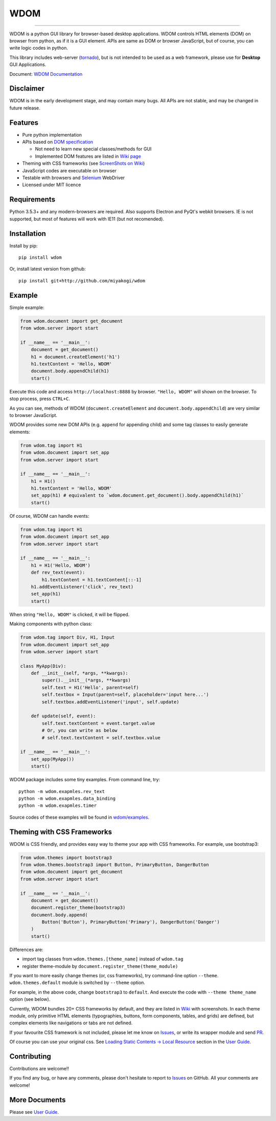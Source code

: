 WDOM
====

.. image:: https://img.shields.io/pypi/v/wdom.svg
   :target: https://pypi.python.org/pypi/wdom

.. image:: https://img.shields.io/pypi/pyversions/wdom.svg
   :target: https://pypi.python.org/pypi/wdom

.. image:: https://img.shields.io/badge/docs-latest-brightgreen.svg
   :target: https://miyakogi.github.io/wdom/
   :alt: Documentation

.. image:: https://travis-ci.org/miyakogi/wdom.svg?branch=dev
   :target: https://travis-ci.org/miyakogi/wdom

.. image:: https://codecov.io/github/miyakogi/wdom/coverage.svg?branch=dev
   :target: https://codecov.io/github/miyakogi/wdom?branch=dev

--------------------------------------------------------------------------------

WDOM is a python GUI library for browser-based desktop applications. WDOM
controls HTML elements (DOM) on browser from python, as if it is a GUI element.
APIs are same as DOM or browser JavaScript, but of course, you can write logic
codes in python.

This library includes web-server (`tornado`_), but is not intended to
be used as a web framework, please use for **Desktop** GUI Applications.

Document: `WDOM Documentation <https://miyakogi.github.io/wdom/>`_

Disclaimer
----------

WDOM is in the early development stage, and may contain many bugs. All APIs are
not stable, and may be changed in future release.

Features
--------

* Pure python implementation
* APIs based on `DOM specification`_

  * Not need to learn new special classes/methods for GUI
  * Implemented DOM features are listed in `Wiki page <https://github.com/miyakogi/wdom/wiki/Features>`_

* Theming with CSS frameworks (see `ScreenShots on Wiki <https://github.com/miyakogi/wdom/wiki/ScreenShots>`_)
* JavaScript codes are executable on browser
* Testable with browsers and `Selenium`_ WebDriver
* Licensed under MIT licence

Requirements
------------

Python 3.5.3+ and any modern-browsers are required.
Also supports Electron and PyQt's webkit browsers.
IE is not supported, but most of features will work with IE11 (but not
recomended).

Installation
------------

Install by pip::

    pip install wdom

Or, install latest version from github::

    pip install git+http://github.com/miyakogi/wdom

Example
-------

Simple example:

.. code-block:: python

    from wdom.document import get_document
    from wdom.server import start

    if __name__ == '__main__':
        document = get_document()
        h1 = document.createElement('h1')
        h1.textContent = 'Hello, WDOM'
        document.body.appendChild(h1)
        start()

Execute this code and access ``http://localhost:8888`` by browser.
``"Hello, WDOM"`` will shown on the browser.
To stop process, press ``CTRL+C``.

As you can see, methods of WDOM (``document.createElement`` and
``document.body.appendChild``) are very similar to browser JavaScript.

WDOM provides some new DOM APIs (e.g. ``append`` for appending child) and some
tag classes to easily generate elements:

.. code-block:: python

    from wdom.tag import H1
    from wdom.document import set_app
    from wdom.server import start

    if __name__ == '__main__':
        h1 = H1()
        h1.textContent = 'Hello, WDOM'
        set_app(h1) # equivalent to `wdom.document.get_document().body.appendChild(h1)`
        start()

Of course, WDOM can handle events:

.. code-block:: python

    from wdom.tag import H1
    from wdom.document import set_app
    from wdom.server import start

    if __name__ == '__main__':
        h1 = H1('Hello, WDOM')
        def rev_text(event):
            h1.textContent = h1.textContent[::-1]
        h1.addEventListener('click', rev_text)
        set_app(h1)
        start()

When string ``"Hello, WDOM"`` is clicked, it will be flipped.

Making components with python class:

.. code-block:: python

    from wdom.tag import Div, H1, Input
    from wdom.document import set_app
    from wdom.server import start

    class MyApp(Div):
        def __init__(self, *args, **kwargs):
            super().__init__(*args, **kwargs)
            self.text = H1('Hello', parent=self)
            self.textbox = Input(parent=self, placeholder='input here...')
            self.textbox.addEventListener('input', self.update)

        def update(self, event):
            self.text.textContent = event.target.value
            # Or, you can write as below
            # self.text.textContent = self.textbox.value

    if __name__ == '__main__':
        set_app(MyApp())
        start()


WDOM package includes some tiny examples. From command line, try::

    python -m wdom.exapmles.rev_text
    python -m wdom.exapmles.data_binding
    python -m wdom.exapmles.timer

Source codes of these examples will be found in `wdom/examples <https://github.com/miyakogi/wdom/tree/dev/wdom/examples>`_.

Theming with CSS Frameworks
---------------------------

WDOM is CSS friendly, and provides easy way to theme your app with CSS
frameworks. For example, use bootstrap3:

.. code-block:: python

    from wdom.themes import bootstrap3
    from wdom.themes.bootstrap3 import Button, PrimaryButton, DangerButton
    from wdom.document import get_document
    from wdom.server import start

    if __name__ == '__main__':
        document = get_document()
        document.register_theme(bootstrap3)
        document.body.append(
            Button('Button'), PrimaryButton('Primary'), DangerButton('Danger')
        )
        start()

Differences are:

- import tag classes from ``wdom.themes.[theme_name]`` instead of ``wdom.tag``
- register theme-module by ``document.register_theme(theme_module)``

If you want to more easily change themes (or, css frameworks), try command-line option ``--theme``.
``wdom.themes.default`` module is switched by ``--theme`` option.

For example, in the above code, change ``bootstrap3`` to ``default``.
And execute the code with ``--theme theme_name`` option (see below).


.. image:: https://raw.githubusercontent.com/wiki/miyakogi/wdom/screencasts/themes.gif
   :target: https://raw.githubusercontent.com/wiki/miyakogi/wdom/screencasts/themes.gif
   :width: 90%


Currently, WDOM bundles 20+ CSS frameworks by default, and they are listed in
`Wiki <https://github.com/miyakogi/wdom/wiki/ScreenShots>`_ with screenshots. In
each theme module, only primitive HTML elements (typographies, buttons, form
components, tables, and grids) are defined, but complex elements like
navigations or tabs are not defined.

If your favourite CSS framework is not included, please let me know on `Issues`_,
or write its wrapper module and send `PR`_.

Of course you can use your original css. See `Loading Static Contents -> Local
Resource
<https://miyakogi.github.io/wdom/guide/load_resource.html#local-resources>`_
section in the `User Guide`_.

Contributing
------------

Contributions are welcome!!

If you find any bug, or have any comments, please don't hesitate to report to
`Issues`_ on GitHub.
All your comments are welcome!

More Documents
--------------

Please see `User Guide`_.

.. _DOM specification: https://dom.spec.whatwg.org/
.. _Selenium: http://selenium-python.readthedocs.org/
.. _tornado: http://www.tornadoweb.org/en/stable/
.. _User Guide: https://miyakogi.github.io/wdom/guide/index.html
.. _Issues: https://github.com/miyakogi/wdom/issues
.. _PR: https://github.com/miyakogi/wdom/pulls
